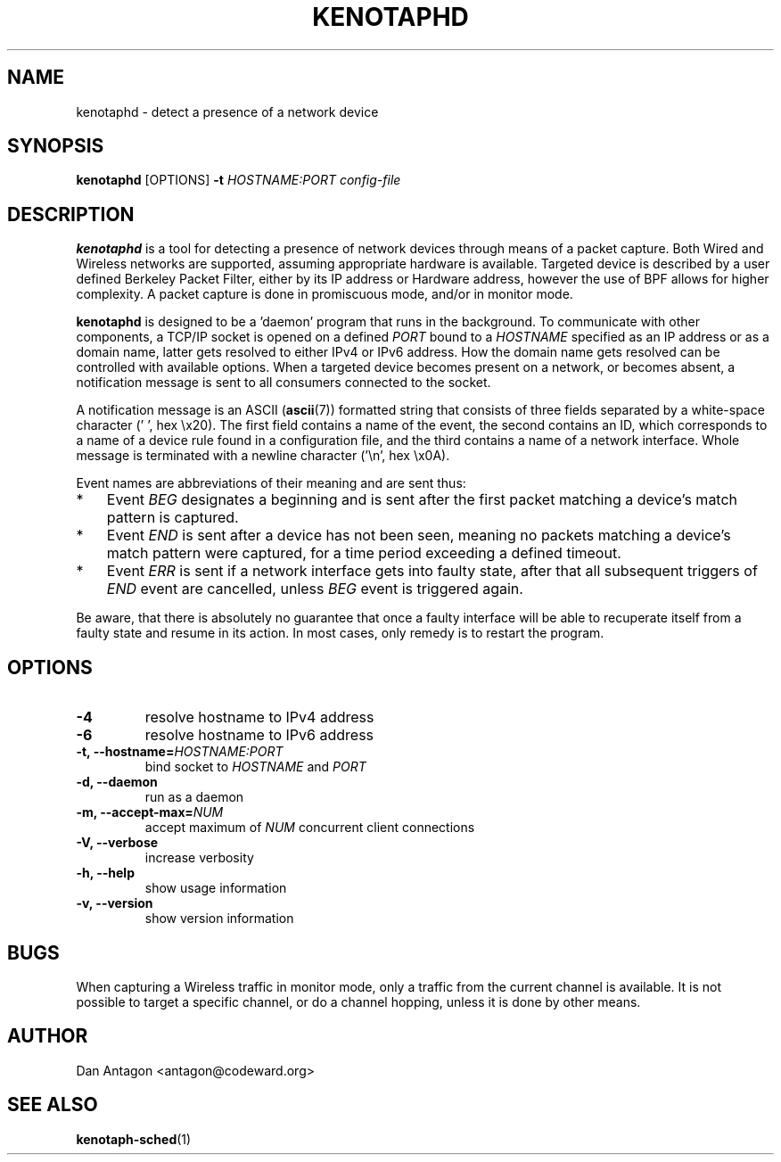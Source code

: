 .\" Process this file with
.\" groff -man -Tascii foo.1
.\"
.TH KENOTAPHD 1 "February 2016" "kenotaphd-1.0.0" "User Manual"
.SH NAME
kenotaphd \- detect a presence of a network device
.SH SYNOPSIS
.B kenotaphd
[OPTIONS]
.B \-t
.I HOSTNAME:PORT
.I config-file
.SH DESCRIPTION
.B kenotaphd
is a tool for detecting a presence of network devices through means of a packet capture. Both Wired and Wireless networks are supported, assuming appropriate hardware is available. Targeted device is described by a user defined Berkeley Packet Filter, either by its IP address or Hardware address, however the use of BPF allows for higher complexity. A packet capture is done in promiscuous mode, and/or in monitor mode.

.B kenotaphd
is designed to be a 'daemon' program that runs in the background. To communicate with other components, a TCP/IP socket is opened on a defined
.I PORT
bound to a
.I HOSTNAME
specified as an IP address or as a domain name, latter gets resolved to either IPv4 or IPv6 address. How the domain name gets resolved can be controlled with available options. When a targeted device becomes present on a network, or becomes absent, a notification message is sent to all consumers connected to the socket.

A notification message is an ASCII
.RB ( ascii (7))
formatted string that consists of three fields separated by a white-space character (' ', hex \\x20). The first field contains a name of the event, the second contains an ID, which corresponds to a name of a device rule found in a configuration file, and the third contains a name of a network interface. Whole message is terminated with a newline character ('\\n', hex \\x0A).

Event names are abbreviations of their meaning and are sent thus:

.IP * 3
Event
.I BEG
designates a beginning and is sent after the first packet matching a device's match pattern is captured.
.IP *
Event
.I END
is sent after a device has not been seen, meaning no packets matching a device's match pattern were captured, for a time period exceeding a defined timeout.
.IP *
Event
.I ERR
is sent if a network interface gets into faulty state, after that all subsequent triggers of
.I END
event are cancelled, unless
.I BEG
event is triggered again.
.PP
Be aware, that there is absolutely no guarantee that once a faulty interface will be able to recuperate itself from a faulty state and resume in its action. In most cases, only remedy is to restart the program.
.SH OPTIONS
.TP
.B \-4
resolve hostname to IPv4 address
.TP
.B \-6
resolve hostname to IPv6 address
.TP
.BI "\-t, \-\-hostname="HOSTNAME:PORT
bind socket to
.I HOSTNAME
and
.I PORT
.TP
.B "\-d, \-\-daemon"
run as a daemon
.TP
.BI "\-m, \-\-accept-max="NUM
accept maximum of
.I NUM
concurrent client connections
.TP
.B "\-V, \-\-verbose"
increase verbosity
.TP
.B "\-h, \-\-help"
show usage information
.TP
.B "\-v, \-\-version"
show version information
.SH BUGS
When capturing a Wireless traffic in monitor mode, only a traffic from the current channel is available. It is not possible to target a specific channel, or do a channel hopping, unless it is done by other means.
.SH AUTHOR
Dan Antagon <antagon@codeward.org>
.SH "SEE ALSO"
.BR kenotaph-sched (1)
